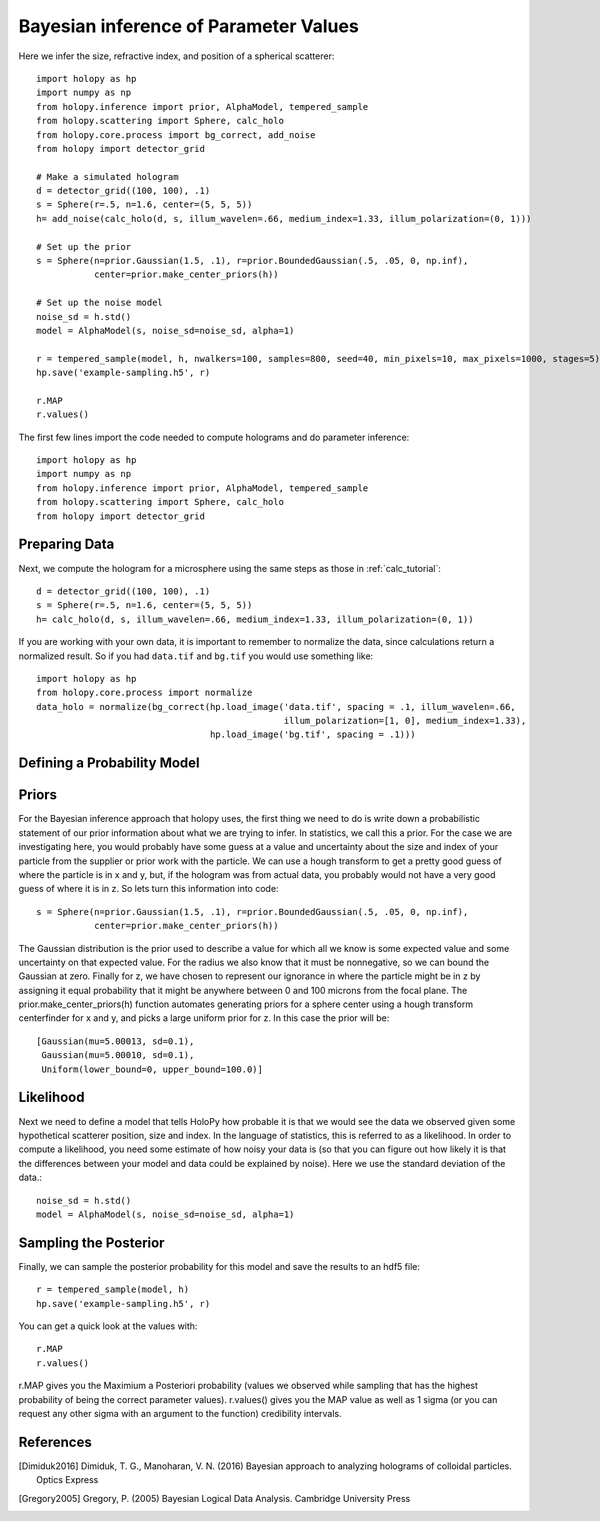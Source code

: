 .. _infer_tutorial

Bayesian inference of Parameter Values
======================================

Here we infer the size, refractive index, and position of a spherical scatterer::

  import holopy as hp
  import numpy as np
  from holopy.inference import prior, AlphaModel, tempered_sample
  from holopy.scattering import Sphere, calc_holo
  from holopy.core.process import bg_correct, add_noise
  from holopy import detector_grid

  # Make a simulated hologram
  d = detector_grid((100, 100), .1)
  s = Sphere(r=.5, n=1.6, center=(5, 5, 5))
  h= add_noise(calc_holo(d, s, illum_wavelen=.66, medium_index=1.33, illum_polarization=(0, 1)))

  # Set up the prior
  s = Sphere(n=prior.Gaussian(1.5, .1), r=prior.BoundedGaussian(.5, .05, 0, np.inf),
             center=prior.make_center_priors(h))

  # Set up the noise model
  noise_sd = h.std()
  model = AlphaModel(s, noise_sd=noise_sd, alpha=1)

  r = tempered_sample(model, h, nwalkers=100, samples=800, seed=40, min_pixels=10, max_pixels=1000, stages=5)
  hp.save('example-sampling.h5', r)

  r.MAP
  r.values()


The first few lines import the code needed to compute holograms and do parameter inference::

  import holopy as hp
  import numpy as np
  from holopy.inference import prior, AlphaModel, tempered_sample
  from holopy.scattering import Sphere, calc_holo
  from holopy import detector_grid

Preparing Data
--------------

Next, we compute the hologram for a microsphere using the same steps
as those in :ref:`calc_tutorial`::

  d = detector_grid((100, 100), .1)
  s = Sphere(r=.5, n=1.6, center=(5, 5, 5))
  h= calc_holo(d, s, illum_wavelen=.66, medium_index=1.33, illum_polarization=(0, 1))

If you are working with your own data, it is important to remember to
normalize the data, since calculations return a normalized result. So
if you had ``data.tif`` and ``bg.tif`` you would use something like::

  import holopy as hp
  from holopy.core.process import normalize
  data_holo = normalize(bg_correct(hp.load_image('data.tif', spacing = .1, illum_wavelen=.66,
                                                 illum_polarization=[1, 0], medium_index=1.33),
                                   hp.load_image('bg.tif', spacing = .1)))

Defining a Probability Model
----------------------------

Priors
------

For the Bayesian inference approach that holopy uses, the first thing we need to
do is write down a probabilistic statement of our prior information about what
we are trying to infer. In statistics, we call this a prior. For the case we are
investigating here, you would probably have some guess at a value and
uncertainty about the size and index of your particle from the supplier or prior
work with the particle. We can use a hough transform to get a pretty good guess
of where the particle is in x and y, but, if the hologram was from actual data,
you probably would not have a very good guess of where it is in z. So lets turn
this information into code::

  s = Sphere(n=prior.Gaussian(1.5, .1), r=prior.BoundedGaussian(.5, .05, 0, np.inf),
             center=prior.make_center_priors(h))

The Gaussian distribution is the prior used to describe a value for which all we
know is some expected value and some uncertainty on that expected value. For the
radius we also know that it must be nonnegative, so we can bound the Gaussian at
zero. Finally for z, we have chosen to represent our ignorance in where the
particle might be in z by assigning it equal probability that it might be
anywhere between 0 and 100 microns from the focal plane. The
prior.make_center_priors(h) function automates generating priors for a sphere
center using a hough transform centerfinder for x and y, and picks a large
uniform prior for z. In this case the prior will be::

  [Gaussian(mu=5.00013, sd=0.1),
   Gaussian(mu=5.00010, sd=0.1),
   Uniform(lower_bound=0, upper_bound=100.0)]

Likelihood
----------

Next we need to define a model that tells HoloPy how probable it is that we
would see the data we observed given some hypothetical scatterer position, size
and index. In the language of statistics, this is referred to as a likelihood.
In order to compute a likelihood, you need some estimate of how noisy your data
is (so that you can figure out how likely it is that the differences between
your model and data could be explained by noise). Here we use the standard
deviation of the data.::

  noise_sd = h.std()
  model = AlphaModel(s, noise_sd=noise_sd, alpha=1)

Sampling the Posterior
----------------------

Finally, we can sample the posterior probability for this model and save the results to an hdf5 file::

  r = tempered_sample(model, h)
  hp.save('example-sampling.h5', r)

You can get a quick look at the values with::

  r.MAP
  r.values()

r.MAP gives you the Maximium a Posteriori probability (values we observed while sampling that has the highest probability of being the correct parameter values). r.values() gives you the MAP value as well as 1 sigma (or you can request any other sigma with an argument to the function) credibility intervals. 

References
----------

.. [Dimiduk2016] Dimiduk, T. G., Manoharan, V. N. (2016) Bayesian approach to analyzing holograms of colloidal particles. Optics Express

.. [Gregory2005] Gregory, P. (2005) Bayesian Logical Data Analysis. Cambridge University Press
